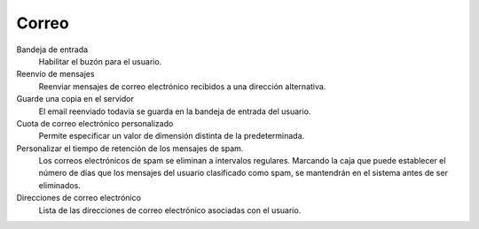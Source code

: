 .. --initial-header-level=3

Correo
^^^^^

Bandeja de entrada
    Habilitar el buzón para el usuario.

Reenvío de mensajes
    Reenviar mensajes de correo electrónico recibidos a una dirección alternativa.

Guarde una copia en el servidor
    El email reenviado todavía se guarda en la bandeja de entrada del usuario.

Cuota de correo electrónico personalizado 
    Permite especificar un valor de dimensión distinta de la predeterminada.

Personalizar el tiempo de retención de los mensajes de spam.
    Los correos electrónicos de spam se eliminan a intervalos regulares. Marcando la caja que puede establecer el número de días que los mensajes del usuario clasificado como spam, se mantendrán en el sistema antes de ser eliminados. 

Direcciones de correo electrónico
    Lista de las direcciones de correo electrónico asociadas con el usuario.
